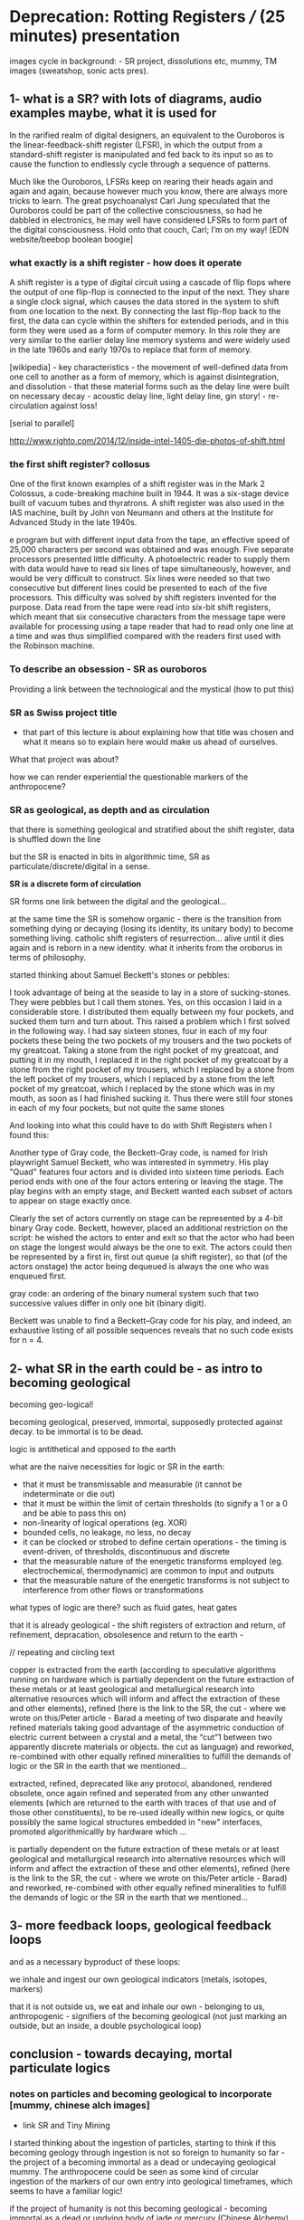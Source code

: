 * Deprecation: Rotting Registers /// (25 minutes) presentation

images cycle in background: - SR project, dissolutions etc, mummy, TM
images (sweatshop, sonic acts pres).

** 1- what is a SR? with lots of diagrams, audio examples maybe, what it is used for

In the rarified realm of digital designers, an equivalent to the
Ouroboros is the linear-feedback-shift register (LFSR), in which the
output from a standard-shift register is manipulated and fed back to
its input so as to cause the function to endlessly cycle through a
sequence of patterns.

Much like the Ouroboros, LFSRs keep on rearing their heads again and
again and again, because however much you know, there are always more
tricks to learn. The great psychoanalyst Carl Jung speculated that the
Ouroboros could be part of the collective consciousness, so had he
dabbled in electronics, he may well have considered LFSRs to form part
of the digital consciousness. Hold onto that couch, Carl; I’m on my
way! [EDN website/beebop boolean boogie]

*** what exactly is a shift register - how does it operate

A shift register is a type of digital circuit using a cascade of flip
flops where the output of one flip-flop is connected to the input of
the next. They share a single clock signal, which causes the data
stored in the system to shift from one location to the next. By
connecting the last flip-flop back to the first, the data can cycle
within the shifters for extended periods, and in this form they were
used as a form of computer memory. In this role they are very similar
to the earlier delay line memory systems and were widely used in the
late 1960s and early 1970s to replace that form of memory.

[wikipedia] - key characteristics - the movement of well-defined data
from one cell to another as a form of memory, which is against
disintegration, and dissolution - that these material forms such as
the delay line were built on necessary decay - acoustic delay line,
light delay line, gin story! - re-circulation against loss!

[serial to parallel]

http://www.righto.com/2014/12/inside-intel-1405-die-photos-of-shift.html

*** the first shift register? collosus

One of the first known examples of a shift register was in the Mark 2
Colossus, a code-breaking machine built in 1944. It was a six-stage
device built of vacuum tubes and thyratrons. A shift register was
also used in the IAS machine, built by John von Neumann and others at
the Institute for Advanced Study in the late 1940s.

e program but with different input data from the tape, an effective
speed of 25,000 characters per second was obtained and was
enough. Five separate processors presented little difficulty. A
photoelectric reader to supply them with data would have to read six
lines of tape simultaneously, however, and would be very difficult to
construct. Six lines were needed so that two consecutive but different
lines could be presented to each of the five processors. This
difficulty was solved by shift registers invented for the
purpose. Data read from the tape were read into six-bit shift
registers, which meant that six consecutive characters from the
message tape were available for processing using a tape reader that
had to read only one line at a time and was thus simplified compared
with the readers first used with the Robinson machine.

*** To describe an obsession - SR as ouroboros

Providing a link between the technological and the mystical (how to put this)

*** SR as Swiss project title

- that part of this lecture is about explaining how that title was
  chosen and what it means so to explain here would make us ahead of
  ourselves.

What that project was about? 

how we can render experiential the questionable markers of the anthropocene?

*** SR as geological, as depth and as circulation

that there is something geological and stratified about the shift
register, data is shuffled down the line

but the SR is enacted in bits in algorithmic time, SR as
particulate/discrete/digital in a sense.

*SR is a discrete form of circulation*

SR forms one link between the digital and the geological...

at the same time the SR is somehow organic - there is the transition
from something dying or decaying (losing its identity, its unitary
body) to become something living. catholic shift registers of
resurrection... alive until it dies again and is reborn in a new
identity. what it inherits from the oroborus in terms of philosophy.

started thinking about Samuel Beckett's stones or pebbles:

I took advantage of being at the seaside to lay in a store of
sucking-stones. They were pebbles but I call them stones. Yes, on this
occasion I laid in a considerable store. I distributed them equally
between my four pockets, and sucked them turn and turn about. This
raised a problem which I first solved in the following way. I had say
sixteen stones, four in each of my four pockets these being the two
pockets of my trousers and the two pockets of my greatcoat. Taking a
stone from the right pocket of my greatcoat, and putting it in my
mouth, I replaced it in the right pocket of my greatcoat by a stone
from the right pocket of my trousers, which I replaced by a stone from
the left pocket of my trousers, which I replaced by a stone from the
left pocket of my greatcoat, which I replaced by the stone which was
in my mouth, as soon as I had finished sucking it. Thus there were
still four stones in each of my four pockets, but not quite the same
stones

And looking into what this could have to do with Shift Registers when
I found this:

Another type of Gray code, the Beckett–Gray code, is named for Irish
playwright Samuel Beckett, who was interested in symmetry. His play
"Quad" features four actors and is divided into sixteen time
periods. Each period ends with one of the four actors entering or
leaving the stage. The play begins with an empty stage, and Beckett
wanted each subset of actors to appear on stage exactly once.

Clearly the set of actors currently on stage can be represented by a
4-bit binary Gray code. Beckett, however, placed an additional
restriction on the script: he wished the actors to enter and exit so
that the actor who had been on stage the longest would always be the
one to exit. The actors could then be represented by a first in, first
out queue (a shift register), so that (of the actors onstage) the
actor being dequeued is always the one who was enqueued first.

gray code: an ordering of the binary numeral system such that two successive values differ in only one bit (binary digit). 

Beckett was unable to find a Beckett–Gray code for his play, and
indeed, an exhaustive listing of all possible sequences reveals that
no such code exists for n = 4.

** 2- what SR in the earth could be - as intro to becoming geological

becoming geo-logical!

becoming geological, preserved, immortal, supposedly protected against decay. to be immortal is to be dead.

logic is antithetical and opposed to the earth

what are the naive necessities for logic or SR in the earth:

- that it must be transmissable and measurable (it cannot be indeterminate or die out)
- that it must be within the limit of certain thresholds (to signify a 1 or a 0 and be able to pass this on)
- non-linearity of logical operations (eg. XOR)
- bounded cells, no leakage, no less, no decay
- it can be clocked or strobed to define certain operations - the timing is event-driven, of thresholds, discontinuous and discrete
- that the measurable nature of the energetic transforms employed (eg. electrochemical, thermodynamic) are common to input and outputs
- that the measurable nature of the energetic transforms is not subject to interference from other flows or transformations

what types of logic are there? such as fluid gates, heat gates

that it is already geological - the shift registers of extraction and
return, of refinement, depracation, obsolesence and return to the
earth - 

// repeating and circling text

copper is extracted from the earth (according to speculative
algorithms running on hardware which is partially dependent on the
future extraction of these metals or at least geological and
metallurgical research into alternative resources which will inform
and affect the extraction of these and other elements), refined (here
is the link to the SR, the cut - where we wrote on this/Peter
article - Barad a meeting of two disparate and heavily refined
materials taking good advantage of the asymmetric conduction of
electric current between a crystal and a metal, the “cut”1 between two
apparently discrete materials or objects. the cut as language) and
reworked, re-combined with other equally refined mineralities to
fulfill the demands of logic or the SR in the earth that we
mentioned...

extracted, refined, deprecated like any protocol, abandoned, rendered
obsolete, once again refined and seperated from any other unwanted
elements (which are returned to the earth with traces of that use and
of those other constituents), to be re-used ideally within new logics,
or quite possibly the same logical structures embedded in "new"
interfaces, promoted algorithmicallly by hardware  which ...

is partially dependent on the future extraction of these metals or at
least geological and metallurgical research into alternative resources
which will inform and affect the extraction of these and other
elements), refined (here is the link to the SR, the cut - where we
wrote on this/Peter article - Barad) and reworked, re-combined with
other equally refined mineralities to fulfill the demands of logic or
the SR in the earth that we mentioned...

** 3- more feedback loops, geological feedback loops 

and as a necessary byproduct of these loops:

we inhale and ingest our own geological indicators (metals, isotopes, markers)

that it is not outside us, we eat and inhale our own - belonging to
us, anthropogenic - signifiers of the becoming geological (not just
marking an outside, but an inside, a double psychological loop)


** conclusion - towards decaying, mortal particulate logics

*** notes on particles and becoming geological to incorporate [mummy, chinese alch images]

- link SR and Tiny Mining

I started thinking about the ingestion of particles, starting to think
if this becoming geology through ingestion is not so foreign to
humanity so far - the project of a becoming immortal as a dead or
undecaying geological mummy. The anthropocene could be seen as some
kind of circular ingestion of the markers of our own entry into
geological timeframes, which seems to have a familiar logic!

if the project of humanity is not this becoming geological - becoming
immortal as a dead or undying body of jade or mercury (Chinese Alchemy)

the questionable term of the anthropocene is re-written as the
ingestion and inhalation of our "own" entry point into geological
time. (explain this with ref to radioactive tracers, markers)

radio-active dating slewed by ingestion and uptake of anthrogenic markers  (another feedback loop)

- feedback loops of warming and particulate exhalations of burning forests
